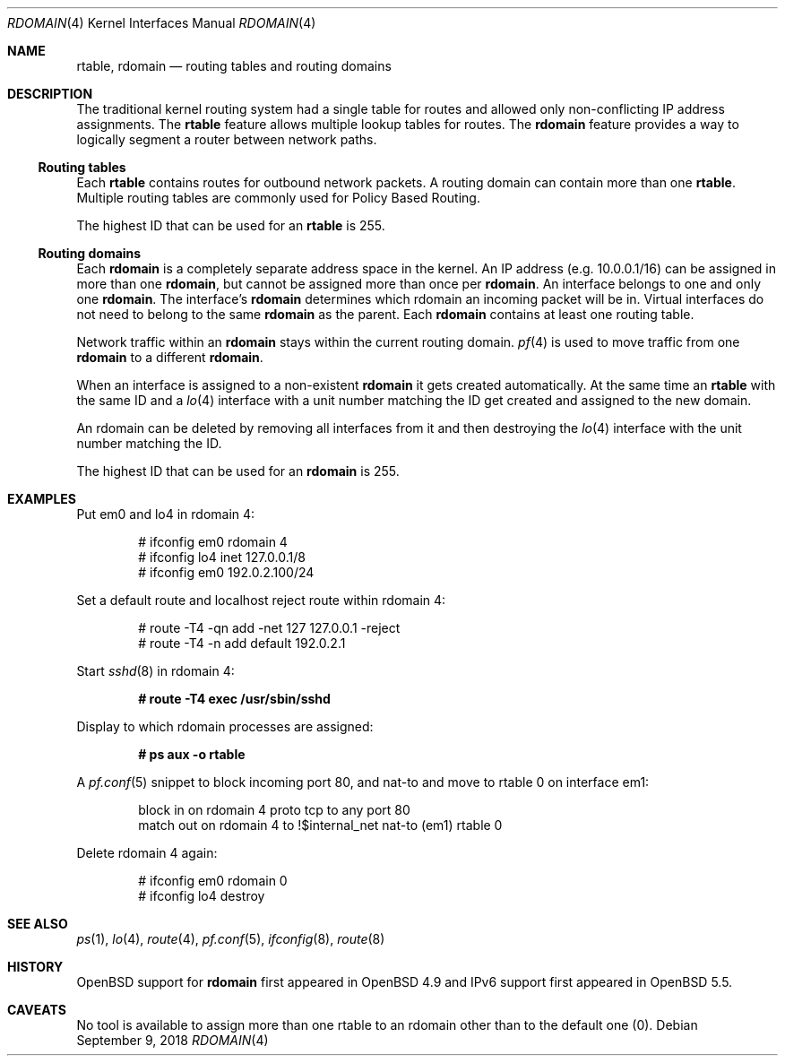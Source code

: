 .\"	$OpenBSD: rdomain.4,v 1.12 2018/09/09 10:13:21 henning Exp $
.\"
.\" Copyright (c) 2015 Peter Hessler <phessler@openbsd.org>
.\"
.\" Permission to use, copy, modify, and distribute this software for any
.\" purpose with or without fee is hereby granted, provided that the above
.\" copyright notice and this permission notice appear in all copies.
.\"
.\" THE SOFTWARE IS PROVIDED "AS IS" AND THE AUTHOR DISCLAIMS ALL WARRANTIES
.\" WITH REGARD TO THIS SOFTWARE INCLUDING ALL IMPLIED WARRANTIES OF
.\" MERCHANTABILITY AND FITNESS. IN NO EVENT SHALL THE AUTHOR BE LIABLE FOR
.\" ANY SPECIAL, DIRECT, INDIRECT, OR CONSEQUENTIAL DAMAGES OR ANY DAMAGES
.\" WHATSOEVER RESULTING FROM LOSS OF USE, DATA OR PROFITS, WHETHER IN AN
.\" ACTION OF CONTRACT, NEGLIGENCE OR OTHER TORTIOUS ACTION, ARISING OUT OF
.\" OR IN CONNECTION WITH THE USE OR PERFORMANCE OF THIS SOFTWARE.
.\"
.Dd $Mdocdate: September 9 2018 $
.Dt RDOMAIN 4
.Os
.Sh NAME
.Nm rtable ,
.Nm rdomain
.Nd routing tables and routing domains
.Sh DESCRIPTION
The traditional kernel routing system had a single table for routes and
allowed only non-conflicting IP address assignments.
The
.Nm rtable
feature allows multiple lookup tables for routes.
The
.Nm rdomain
feature provides a way to logically segment a router
between network paths.
.Ss Routing tables
Each
.Nm rtable
contains routes for outbound network packets.
A routing domain can contain more than one
.Nm rtable .
Multiple routing tables are commonly used for Policy Based Routing.
.Pp
The highest ID that can be used for an
.Nm rtable
is 255.
.Ss Routing domains
Each
.Nm rdomain
is a completely separate address space in the kernel.
An IP address (e.g. 10.0.0.1/16) can be assigned in more than one
.Nm rdomain ,
but cannot be assigned more than once per
.Nm rdomain .
An interface belongs to one and only one
.Nm rdomain .
The interface's
.Nm rdomain
determines which rdomain an incoming packet will
be in.
Virtual interfaces do not need to belong to the same
.Nm rdomain
as the parent.
Each
.Nm rdomain
contains at least one routing table.
.Pp
Network traffic within an
.Nm rdomain
stays within the current routing domain.
.Xr pf 4
is used to move traffic from one
.Nm rdomain
to a different
.Nm rdomain .
.Pp
When an interface is assigned to a non-existent
.Nm rdomain
it gets created automatically.
At the same time an
.Nm rtable
with the same ID and a
.Xr lo 4
interface with a unit number matching the ID get created and assigned to the new
domain.
.Pp
An rdomain can be deleted by removing all interfaces from it and then
destroying the
.Xr lo 4
interface with the unit number matching the ID.
.Pp
The highest ID that can be used for an
.Nm rdomain
is 255.
.Sh EXAMPLES
Put em0 and lo4 in rdomain 4:
.Bd -literal -offset indent
# ifconfig em0 rdomain 4
# ifconfig lo4 inet 127.0.0.1/8
# ifconfig em0 192.0.2.100/24
.Ed
.Pp
Set a default route and localhost reject route within rdomain 4:
.Bd -literal -offset indent
# route -T4 -qn add -net 127 127.0.0.1 -reject
# route -T4 -n add default 192.0.2.1
.Ed
.Pp
Start
.Xr sshd 8
in rdomain 4:
.Pp
.Dl # route -T4 exec /usr/sbin/sshd
.Pp
Display to which rdomain processes are assigned:
.Pp
.Dl # ps aux -o rtable
.Pp
A
.Xr pf.conf 5
snippet to block incoming port 80,
and nat-to and move to rtable 0 on interface em1:
.Bd -literal -offset indent
block in on rdomain 4 proto tcp to any port 80
match out on rdomain 4 to !$internal_net nat-to (em1) rtable 0
.Ed
.Pp
Delete rdomain 4 again:
.Bd -literal -offset indent
# ifconfig em0 rdomain 0
# ifconfig lo4 destroy
.Ed
.Sh SEE ALSO
.Xr ps 1 ,
.Xr lo 4 ,
.Xr route 4 ,
.Xr pf.conf 5 ,
.Xr ifconfig 8 ,
.Xr route 8
.Sh HISTORY
.Ox
support for
.Nm rdomain
first appeared in
.Ox 4.9
and IPv6 support first appeared in
.Ox 5.5 .
.Sh CAVEATS
No tool is available to assign more than one rtable to an rdomain
other than to the default one (0).
